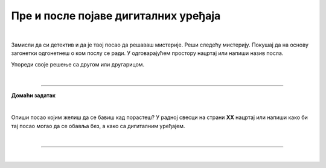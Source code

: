 Пре и после појаве дигиталних уређаја
=====================================

.. infonote::

 .. image:: ../../_images/robot11.png
    :height: 120
    :align: left

 Када урадиш дате задатке и одговориш на питања у лекцији знаћеш да упоредиш начине рада и живота људи пре и после појаве дигиталних уређаја.

|

Замисли да си детектив и да је твој посао да решаваш мистерије. Реши следећу мистерију. Покушај да на основу загонетки одгонетнеш о ком послу се ради. 
У одговарајућем простору нацртај или напиши назив посла.

.. fillintheblank:: 1031

    У рерни мојој све се злати. Док свет спава, ја радим у тишини, ко сам ја? 

    Одговор: |blank|

    - :PEKAR|pekar|пекар|ПЕКАР: Браво, одговор је тачан!
      :x: Одговор није тачан.


.. fillintheblank:: 1032

    Са стетоскопом у белом мантилу дијагнозу делим. Када ја лекове препишем после тога све ти је лакше. Ко је то? 

    Одговор: |blank|

    - :LEKAR|lekar|лекар|ЛЕКАР: Браво, одговор је тачан!
      :x: Одговор није тачан.

.. fillintheblank:: 1033

    Младе умове водим, знање им преносим. Ко сам ја?

    Одговор: |blank|

    - :NASTAVNIK|nastavnik|наставник|НАСТАВНИК: Браво, одговор је тачан!
      :x: Одговор није тачан.

.. fillintheblank:: 1034

    Возим путнике није важно да ли је дан или ноћ. Ко је то?

    Одговор: |blank|

    - :VOZAC|VOZAČ|vozac|vozač|ВОЗАЧ|возач: Браво, одговор је тачан!
      :x: Одговор није тачан.

.. fillintheblank:: 1035

    У зеленом окружењу, радим сваки дан, Цвеће, биљке и врт уредим како знам. Заливам, садим, стварам мали рај, Ко сам ја? 

    Одговор: |blank|

    - :BAŠTOVAN|BASTOVAN|baštovan|bastovan|БАШТОВАН|баштован: Браво, одговор је тачан!
      :x: Одговор није тачан.

.. fillintheblank:: 1036

    У свету технике, моје снаге су важне. Конструишем ствари, машине разне. 

    Одговор: |blank|

    - :INZENJER|INŽENJER|ИНЖЕЊЕР|инжењер|inzenjer|INZENJER: Браво, одговор је тачан!
      :x: Одговор није тачан.

.. fillintheblank:: 1037

    Смеши се купцима, топло и драго. О производима све зна и савете нам даје. Ко је то? 

    Одговор: |blank|

    - :TRGOVAC|trgovac|ТРГОВАЦ|трговац: Браво, одговор је тачан!
      :x: Одговор није тачан.


Упореди своје решење са другом или другарицом.

.. questionnote::

 Одабери једно занимање и напиши како су се ти послови обављали пре и после проналаска дигиталних уређаја.

.. questionnote::
 .. image:: ../../_images/robot12.png
    :height: 120
    :align: left

 У радној свесци на страни **XX** нацртај како се тај посао обављао пре проналаска дигиталних уређаја, а како се обавља сада, после проналаска дигиталних уређаја.

|

.. image:: ../../_images/robot13.png
    :width: 100
    :align: right

------------

**Домаћи задатак**

|

Опиши посао којим желиш да се бавиш кад порастеш? У радној свесци на страни **XX** нацртај или напиши како би тај посао могао да се обавља без, а како са дигиталним уређајем. 

|

----------------

|

